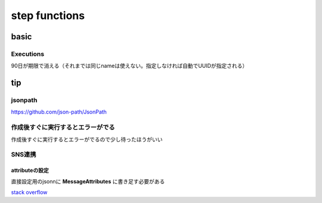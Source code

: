 =================
step functions
=================
---------------------------
basic
---------------------------
Executions
==================
90日が期限で消える（それまでは同じnameは使えない。指定しなければ自動でUUIDが指定される）

--------------------
tip
--------------------
jsonpath
=====================================

https://github.com/json-path/JsonPath

作成後すぐに実行するとエラーがでる
=================================

作成後すぐに実行するとエラーがでるので少し待ったほうがいい


SNS連携
====================

attributeの設定
----------------------
直接設定用のjsonnに **MessageAttributes** に書き足す必要がある

.. code-block:: yaml
    :emphasize-lines: 7-12

    {
    "Type": "Task",
    "Resource": "arn:aws:states:::sns:publish",
    "Parameters": {
        "Message.$": "$",
        "TopicArn": "arn:aws:sns:ap-northeast-1:**********:MyTopic",
        "MessageAttributes": {
        "env": {
            "DataType": "String",
            "StringValue": "dev"
        }
    }
    },
    "End": true
    }

`stack overflow <https://stackoverflow.com/questions/57619197/how-to-pass-jsonpath-to-messageattribute-while-publishing-sns-message-from-a-ste>`__
